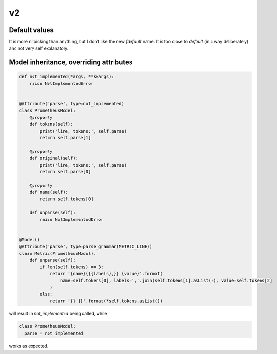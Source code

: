 v2
==

Default values
--------------

It is more nitpicking than anything, but I don't like the new *fdefault* name.
It is too close to *default* (in a way deliberately) and not very self explanatory.

Model inheritance, overriding attributes
----------------------------------------

.. code:: python

  def not_implemented(*args, **kwargs):
      raise NotImplementedError


  @Attribute('parse', type=not_implemented)
  class PrometheusModel:
      @property
      def tokens(self):
          print('line, tokens:', self.parse)
          return self.parse[1]

      @property
      def original(self):
          print('line, tokens:', self.parse)
          return self.parse[0]

      @property
      def name(self):
          return self.tokens[0]

      def unparse(self):
          raise NotImplementedError


  @Model()
  @Attribute('parse', type=parse_grammar(METRIC_LINE))
  class Metric(PrometheusModel):
      def unparse(self):
          if len(self.tokens) == 3:
              return '{name}{{{labels},}} {value}'.format(
                  name=self.tokens[0], labels=','.join(self.tokens[1].asList()), value=self.tokens[2]
              )
          else:
              return '{} {}'.format(*self.tokens.asList())

will result in *not_implemented* being called, while

.. code:: python

  class PrometheusModel:
    parse = not_implemented

works as expected.
